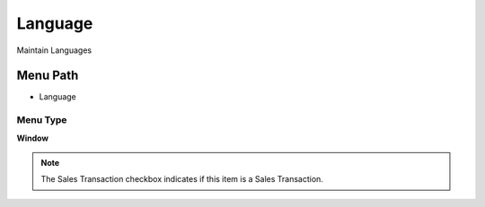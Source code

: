 
.. _functional-guide/menu/menu-language:

========
Language
========

Maintain Languages

Menu Path
=========


* Language

Menu Type
---------
\ **Window**\ 

.. note::
    The Sales Transaction checkbox indicates if this item is a Sales Transaction.


.. seealso::
    :ref:`functional-guide/window/window-language`
